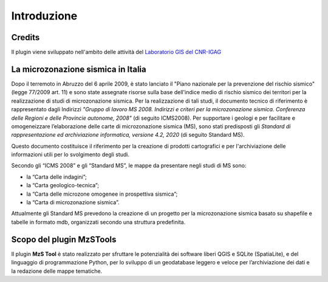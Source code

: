 Introduzione
============

Credits
-------

|logo_igag| |logo_cnr|

.. |logo_igag| image:: ../../img/IGAG-CMYK.png
    :width: 18%
    :target: https://www.igag.cnr.it

.. |logo_cnr| image:: ../../img/Logo\ CNR-2010-Quadrato-ITA-high.png
    :width: 30%

Il plugin viene sviluppato nell'ambito delle attività del 
`Laboratorio GIS del CNR-IGAG <https://www.igag.cnr.it/lista-laboratori/labgis/>`_

La microzonazione sismica in Italia
-----------------------------------

Dopo il terremoto in Abruzzo del 6 aprile 2009, è stato lanciato il "Piano nazionale per la prevenzione del rischio sismico" (legge 77/2009 art. 11) e sono state assegnate risorse sulla base dell'indice medio di rischio sismico dei territori per la realizzazione di studi di microzonazione sismica. Per la realizzazione di tali studi, il documento tecnico di riferimento è rappresentato dagli Indirizzi *"Gruppo di lavoro MS 2008. Indirizzi e criteri per la microzonazione sismica. Conferenza delle Regioni e delle Provincie autonome, 2008"* (di seguito ICMS2008). Per supportare i geologi e per facilitare e omogeneizzare l’elaborazione delle carte di microzonazione sismica (MS), sono stati predisposti gli *Standard di rappresentazione ed archiviazione informatica, versione 4.2, 2020* (di seguito Standard MS).

Questo documento costituisce il riferimento per la creazione di prodotti cartografici e per l'archiviazione delle informazioni utili per lo svolgimento degli studi.

Secondo gli “ICMS 2008” e gli “Standard MS”, le mappe da presentare negli studi di MS sono:

* la “Carta delle indagini”;
* la “Carta geologico-tecnica”;
* la “Carta delle microzone omogenee in prospettiva sismica”;
* la “Carta di microzonazione sismica”.

Attualmente gli Standard MS prevedono la creazione di un progetto per la microzonazione sismica basato su shapefile e tabelle in formato mdb, organizzati secondo una struttura predefinita.

Scopo del plugin MzSTools
-------------------------

Il plugin **MzS Tool** è stato realizzato per sfruttare le potenzialità dei software liberi QGIS e SQLite (SpatiaLite), e del linguaggio di programmazione Python, per lo sviluppo di un geodatabase leggero e veloce per l’archiviazione dei dati e la redazione delle mappe tematiche.